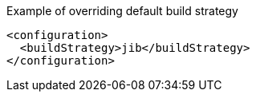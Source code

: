 .Example of overriding default build strategy
[source,xml,subs="attributes+"]
----
<configuration>
  <buildStrategy>jib</buildStrategy>
</configuration>
----